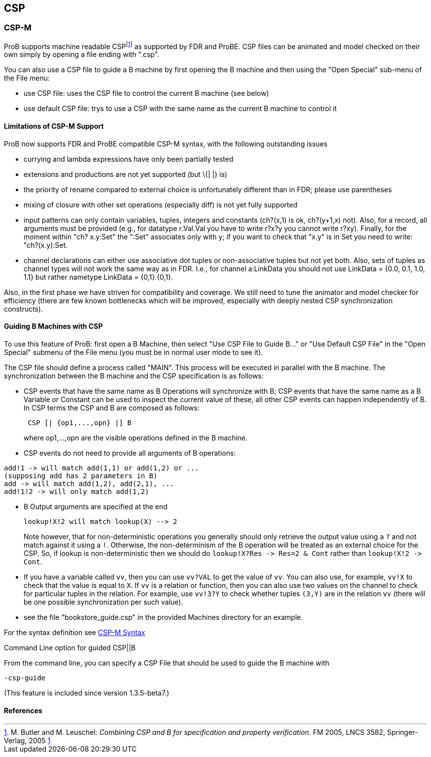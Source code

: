 [[csp]]
== CSP

[[csp-m]]
=== CSP-M

ProB supports
machine readable CSPfootnote:[M. Butler and M. Leuschel: _Combining CSP
and B for specification and property verification_. FM 2005, LNCS 3582,
Springer-Verlag, 2005
http://www.stups.uni-duesseldorf.de/~leuschel/publication_detail.php?id=1[1]]
as supported by FDR and ProBE. CSP files can be animated and model
checked on their own simply by opening a file ending with ".csp".

You can also use a CSP file to guide a B machine by first opening the B
machine and then using the "Open Special" sub-menu of the File menu:

* use CSP file: uses the CSP file to control the current B machine (see
below)
* use default CSP file: trys to use a CSP with the same name as the
current B machine to control it

[[limitations-of-csp-m-support]]
==== Limitations of CSP-M Support

ProB now supports FDR and ProBE compatible CSP-M syntax, with the
following outstanding issues

* currying and lambda expressions have only been partially tested
* extensions and productions are not yet supported (but \{| |} is)
* the priority of rename compared to external choice is unfortunately
different than in FDR; please use parentheses
* mixing of closure with other set operations (especially diff) is not
yet fully supported
* input patterns can only contain variables, tuples, integers and
constants (ch?(x,1) is ok, ch?(y+1,x) not). Also, for a record, all
arguments must be provided (e.g., for datatype r.Val.Val you have to
write r?x?y you cannot write r?xy). Finally, for the moment within "ch?
x.y:Set" the ":Set" associates only with y; if you want to check that
"x.y" is in Set you need to write: "ch?(x.y):Set.
* channel declarations can either use associative dot tuples or
non-associative tuples but not yet both. Also, sets of tuples as channel
types will not work the same way as in FDR. I.e., for channel a:LinkData
you should not use LinkData = {0.0, 0.1, 1.0, 1.1} but rather nametype
LinkData = {0,1}.{0,1}.

Also, in the first phase we have striven for compatibility and coverage.
We still need to tune the animator and model checker for efficiency
(there are few known bottlenecks which will be improved, especially with
deeply nested CSP synchronization constructs).

[[guiding-b-machines-with-csp]]
==== Guiding B Machines with CSP

To use this feature of ProB: first open a B Machine, then select "Use
CSP File to Guide B..." or "Use Default CSP File" in the "Open
Special" submenu of the File menu (you must be in normal user mode to
see it).

The CSP file should define a process called "MAIN". This process will
be executed in parallel with the B machine. The synchronization between
the B machine and the CSP specification is as follows:

* CSP events that have the same name as B Operations will synchronize
with B; CSP events that have the same name as a B Variable or Constant
can be used to inspect the current value of these, all other CSP events
can happen independently of B. In CSP terms the CSP and B are composed
as follows:
+
....
 CSP [| {op1,...,opn} |] B
....
+
where op1,...,opn are the visible operations defined in the B machine.
* CSP events do not need to provide all arguments of B operations:

----
add!1 -> will match add(1,1) or add(1,2) or ...
(supposing add has 2 parameters in B)
add -> will match add(1,2), add(2,1), ...
add!1!2 -> will only match add(1,2)
----

* B Output arguments are specified at the end
+
....
lookup!X!2 will match lookup(X) --> 2
....
+
Note however, that for non-deterministic operations you generally should
only retrieve the output value using a `?` and not match against it using
a `!`. Otherwise, the non-determinism of the B operation will be treated
as an external choice for the CSP. So, if lookup is non-deterministic
then we should do `lookup!X?Res \-> Res=2 & Cont` rather than `lookup!X!2 \->
Cont`.
* If you have a variable called `vv`, then you can use `vv?VAL` to get the
value of `vv`. You can also use, for example, `vv!X` to check that the value
is equal to `X`.
If `vv` is a relation or function, then you can also use
two values on the channel to check for particular tuples in the
relation. For example, use `vv!3?Y` to check whether tuples `(3,Y)` are in
the relation `vv` (there will be one possible synchronization per such
value).
* see the file "bookstore_guide.csp" in the provided Machines
directory for an example.

For the syntax definition see <<csp-m-syntax,CSP-M Syntax>>

[[command-line-option-for-guided-cspb]]
Command Line option for guided CSP||B

From the command line, you can specify a CSP File that should be used to
guide the B machine with

`-csp-guide`

(This feature is included since version 1.3.5-beta7.)

==== References
